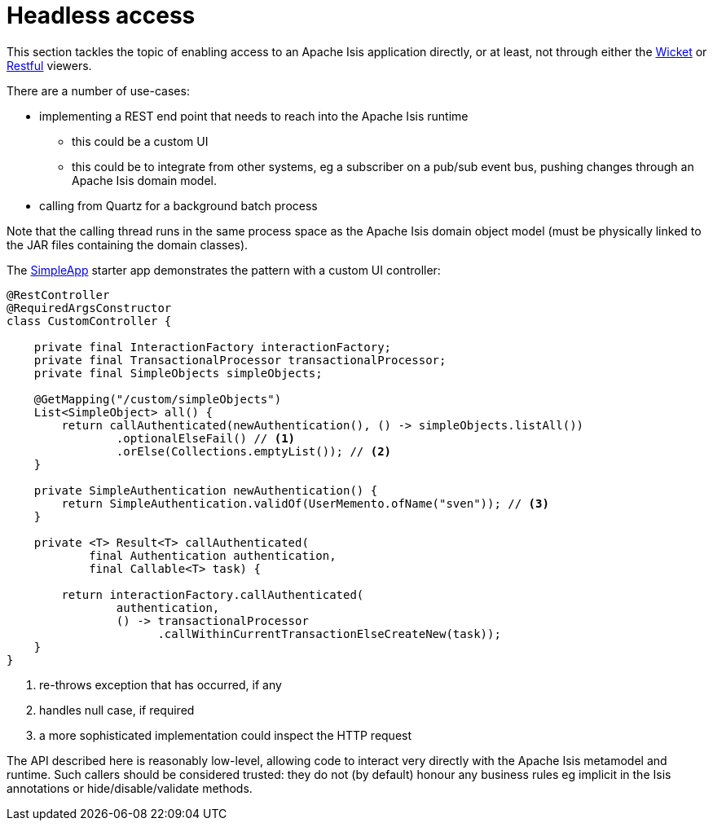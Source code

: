 [[headless-access]]
= Headless access

:Notice: Licensed to the Apache Software Foundation (ASF) under one or more contributor license agreements. See the NOTICE file distributed with this work for additional information regarding copyright ownership. The ASF licenses this file to you under the Apache License, Version 2.0 (the "License"); you may not use this file except in compliance with the License. You may obtain a copy of the License at. http://www.apache.org/licenses/LICENSE-2.0 . Unless required by applicable law or agreed to in writing, software distributed under the License is distributed on an "AS IS" BASIS, WITHOUT WARRANTIES OR  CONDITIONS OF ANY KIND, either express or implied. See the License for the specific language governing permissions and limitations under the License.
:page-partial:

This section tackles the topic of enabling access to an Apache Isis application directly, or at least, not through either the xref:vw:ROOT:about.adoc[Wicket] or xref:vro:ROOT:about.adoc[Restful] viewers.

There are a number of use-cases:

* implementing a REST end point that needs to reach into the Apache Isis runtime

** this could be a custom UI
** this could be to integrate from other systems, eg a subscriber on a pub/sub event bus, pushing changes through an Apache Isis domain model.

* calling from Quartz for a background batch process

Note that the calling thread runs in the same process space as the Apache Isis domain object model (must be physically linked to the JAR files containing the domain classes).

The xref:docs:starters:simpleapp.adoc[SimpleApp] starter app demonstrates the pattern with a custom UI controller:

[source,java]
----
@RestController
@RequiredArgsConstructor
class CustomController {

    private final InteractionFactory interactionFactory;
    private final TransactionalProcessor transactionalProcessor;
    private final SimpleObjects simpleObjects;

    @GetMapping("/custom/simpleObjects")
    List<SimpleObject> all() {
        return callAuthenticated(newAuthentication(), () -> simpleObjects.listAll())
                .optionalElseFail() // <.>
                .orElse(Collections.emptyList()); // <.>
    }

    private SimpleAuthentication newAuthentication() {
        return SimpleAuthentication.validOf(UserMemento.ofName("sven")); // <.>
    }

    private <T> Result<T> callAuthenticated(
            final Authentication authentication,
            final Callable<T> task) {

        return interactionFactory.callAuthenticated(
                authentication,
                () -> transactionalProcessor
                      .callWithinCurrentTransactionElseCreateNew(task));
    }
}
----
<.> re-throws exception that has occurred, if any
<.> handles null case, if required
<.> a more sophisticated implementation could inspect the HTTP request

The API described here is reasonably low-level, allowing code to interact very directly with the Apache Isis metamodel and runtime.
Such callers should be considered trusted: they do not (by default) honour any business rules eg implicit in the Isis annotations or hide/disable/validate methods.

